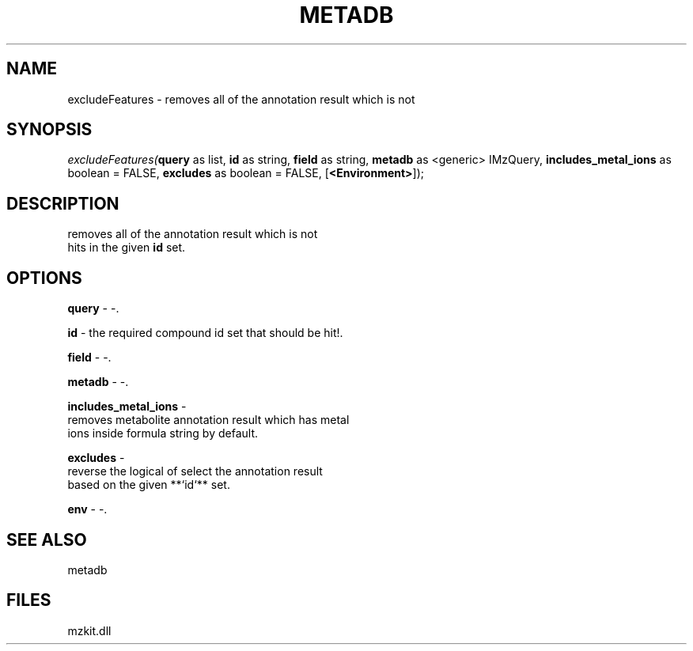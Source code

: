 .\" man page create by R# package system.
.TH METADB 1 2000-Jan "excludeFeatures" "excludeFeatures"
.SH NAME
excludeFeatures \- removes all of the annotation result which is not
.SH SYNOPSIS
\fIexcludeFeatures(\fBquery\fR as list, 
\fBid\fR as string, 
\fBfield\fR as string, 
\fBmetadb\fR as <generic> IMzQuery, 
\fBincludes_metal_ions\fR as boolean = FALSE, 
\fBexcludes\fR as boolean = FALSE, 
[\fB<Environment>\fR]);\fR
.SH DESCRIPTION
.PP
removes all of the annotation result which is not 
 hits in the given \fBid\fR set.
.PP
.SH OPTIONS
.PP
\fBquery\fB \fR\- -. 
.PP
.PP
\fBid\fB \fR\- the required compound id set that should be hit!. 
.PP
.PP
\fBfield\fB \fR\- -. 
.PP
.PP
\fBmetadb\fB \fR\- -. 
.PP
.PP
\fBincludes_metal_ions\fB \fR\- 
 removes metabolite annotation result which has metal
 ions inside formula string by default.
. 
.PP
.PP
\fBexcludes\fB \fR\- 
 reverse the logical of select the annotation result 
 based on the given **`id`** set.
. 
.PP
.PP
\fBenv\fB \fR\- -. 
.PP
.SH SEE ALSO
metadb
.SH FILES
.PP
mzkit.dll
.PP
